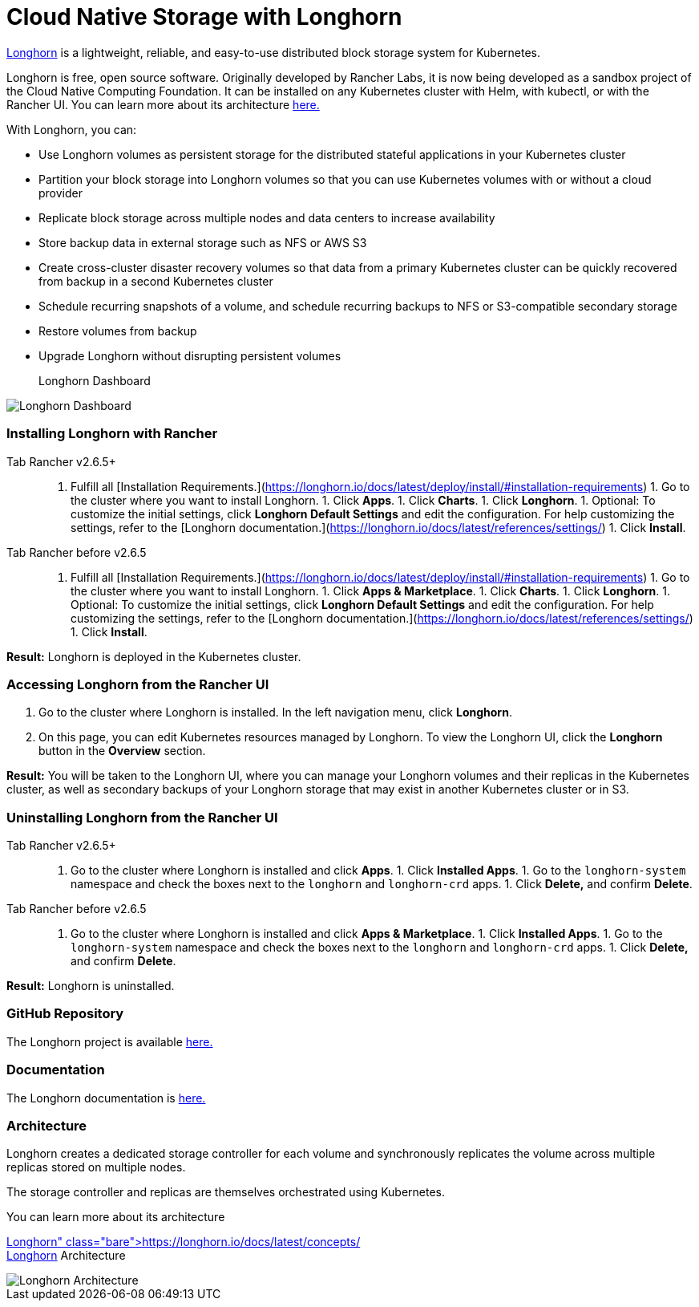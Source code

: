 = Cloud Native Storage with Longhorn

https://longhorn.io/[Longhorn] is a lightweight, reliable, and easy-to-use distributed block storage system for Kubernetes.

Longhorn is free, open source software. Originally developed by Rancher Labs, it is now being developed as a sandbox project of the Cloud Native Computing Foundation. It can be installed on any Kubernetes cluster with Helm, with kubectl, or with the Rancher UI. You can learn more about its architecture https://longhorn.io/docs/latest/concepts/[here.]

With Longhorn, you can:

* Use Longhorn volumes as persistent storage for the distributed stateful applications in your Kubernetes cluster
* Partition your block storage into Longhorn volumes so that you can use Kubernetes volumes with or without a cloud provider
* Replicate block storage across multiple nodes and data centers to increase availability
* Store backup data in external storage such as NFS or AWS S3
* Create cross-cluster disaster recovery volumes so that data from a primary Kubernetes cluster can be quickly recovered from backup in a second Kubernetes cluster
* Schedule recurring snapshots of a volume, and schedule recurring backups to NFS or S3-compatible secondary storage
* Restore volumes from backup
* Upgrade Longhorn without disrupting persistent volumes+++<figcaption>+++Longhorn Dashboard+++</figcaption>+++

image::/img/longhorn-screenshot.png[Longhorn Dashboard]

=== Installing Longhorn with Rancher

[tabs,sync-group-id=rancher-version]
====
Tab Rancher v2.6.5+::
+
1. Fulfill all [Installation Requirements.](https://longhorn.io/docs/latest/deploy/install/#installation-requirements) 1. Go to the cluster where you want to install Longhorn. 1. Click **Apps**. 1. Click **Charts**. 1. Click **Longhorn**. 1. Optional: To customize the initial settings, click **Longhorn Default Settings** and edit the configuration. For help customizing the settings, refer to the [Longhorn documentation.](https://longhorn.io/docs/latest/references/settings/) 1. Click **Install**. 

Tab Rancher before v2.6.5::
+
1. Fulfill all [Installation Requirements.](https://longhorn.io/docs/latest/deploy/install/#installation-requirements) 1. Go to the cluster where you want to install Longhorn. 1. Click **Apps & Marketplace**. 1. Click **Charts**. 1. Click **Longhorn**. 1. Optional: To customize the initial settings, click **Longhorn Default Settings** and edit the configuration. For help customizing the settings, refer to the [Longhorn documentation.](https://longhorn.io/docs/latest/references/settings/) 1. Click **Install**.
====

*Result:* Longhorn is deployed in the Kubernetes cluster.

=== Accessing Longhorn from the Rancher UI

. Go to the cluster where Longhorn is installed. In the left navigation menu, click *Longhorn*.
. On this page, you can edit Kubernetes resources managed by Longhorn. To view the Longhorn UI, click the *Longhorn* button in the *Overview* section.

*Result:* You will be taken to the Longhorn UI, where you can manage your Longhorn volumes and their replicas in the Kubernetes cluster, as well as secondary backups of your Longhorn storage that may exist in another Kubernetes cluster or in S3.

=== Uninstalling Longhorn from the Rancher UI

[tabs,sync-group-id=rancher-version]
====
Tab Rancher v2.6.5+::
+
1. Go to the cluster where Longhorn is installed and click **Apps**. 1. Click **Installed Apps**. 1. Go to the `longhorn-system` namespace and check the boxes next to the `longhorn` and `longhorn-crd` apps. 1. Click **Delete,** and confirm **Delete**. 

Tab Rancher before v2.6.5::
+
1. Go to the cluster where Longhorn is installed and click **Apps & Marketplace**. 1. Click **Installed Apps**. 1. Go to the `longhorn-system` namespace and check the boxes next to the `longhorn` and `longhorn-crd` apps. 1. Click **Delete,** and confirm **Delete**.
====

*Result:* Longhorn is uninstalled.

=== GitHub Repository

The Longhorn project is available https://github.com/longhorn/longhorn[here.]

=== Documentation

The Longhorn documentation is https://longhorn.io/docs/[here.]

=== Architecture

Longhorn creates a dedicated storage controller for each volume and synchronously replicates the volume across multiple replicas stored on multiple nodes.

The storage controller and replicas are themselves orchestrated using Kubernetes.

You can learn more about its architecture https://longhorn.io/docs/latest/concepts/[here.]+++<figcaption>+++Longhorn Architecture+++</figcaption>+++

image::/img/longhorn-architecture.svg[Longhorn Architecture]
